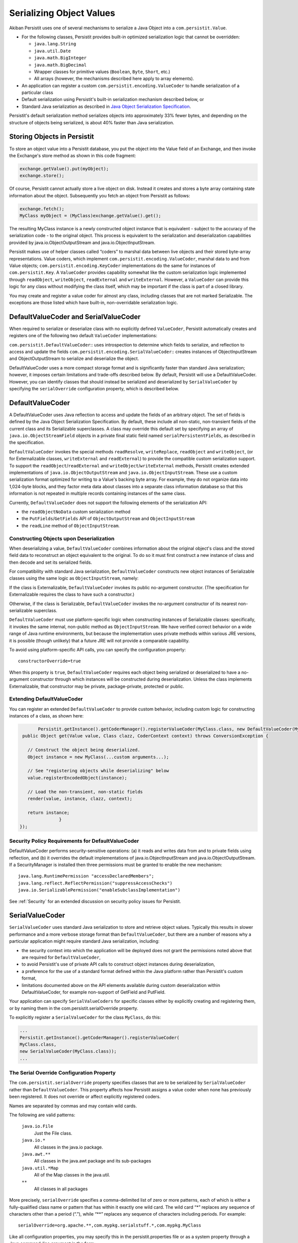 .. _Serialization:

Serializing Object Values
=========================

Akiban Persistit uses one of several mechanisms to serialize a Java Object into a ``com.persistit.Value``.

* For the following classes, Persistit provides built-in optimized serialization logic that cannot be overridden:

  * ``java.lang.String``
  * ``java.util.Date``
  * ``java.math.BigInteger``
  * ``java.math.BigDecimal``
  * Wrapper classes for primitive values (``Boolean``, ``Byte``, ``Short``, etc.)
  * All arrays (however, the mechanisms described here apply to array elements).

* An application can register a custom ``com.persistit.encoding.ValueCoder`` to handle serialization of a particular class
* Default serialization using Persistit's built-in serialization mechanism described below, or
* Standard Java serialization as described in `Java Object Serialization Specification <http://docs.oracle.com/javase/7/docs/platform/serialization/spec/serialTOC.html>`_.

Persistit's default serialization method serializes objects into approximately 33% fewer bytes, and depending on the structure of objects being serialized, is about 40% faster than Java serialization.

Storing Objects in Persistit
----------------------------

To store an object value into a Persistit database, you put the object into the Value field of an Exchange, and then invoke the Exchange's store method as shown in this code fragment:

.. code-block:: java

    exchange.getValue().put(myObject);
    exchange.store();

Of course, Persistit cannot actually store a live object on disk.  Instead it creates and stores a byte array containing state information about the object. Subsequently you fetch an object from Persistit as follows:

.. code-block:: java

    exchange.fetch();
    MyClass myObject = (MyClass)exchange.getValue().get();

The resulting MyClass instance is a newly constructed object instance that is equivalent - subject to the accuracy of the serialization code - to the original object. This process is equivalent to the serialization and deserialization capabilities provided by java.io.ObjectOutputStream and java.io.ObjectInputStream.

Persistit makes use of helper classes called “coders” to marshal data between live objects and their stored byte-array representations. Value coders, which implement ``com.persistit.encoding.ValueCoder``, marshal data to and from Value objects; ``com.persistit.encoding.KeyCoder`` implementations do the same for instances of ``com.persistit.Key``. A ``ValueCoder`` provides capability somewhat like the custom serialization logic implemented through ``readObject``, ``writeObject``, ``readExternal`` and ``writeExternal``. However, a ``ValueCoder`` can provide this logic for any class without modifying the class itself, which may be important if the class is part of a closed library.

You may create and register a value coder for almost any class, including classes that are not marked Serializable. The exceptions are those listed which have built-in, non-overridable serialization logic.

DefaultValueCoder and SerialValueCoder
--------------------------------------

When required to serialize or deserialize class with no explicitly defined ``ValueCoder``, Persistit automatically creates and registers one of the following two default ``ValueCoder`` implementations:

``com.persistit.DefaultValueCoder``::  uses introspection to determine which fields to serialize, and reflection to access and update the fields
``com.persistit.encoding.SerialValueCoder``:: creates instances of ObjectInputStream and ObjectOutputStream to serialize and deserialize the object.

DefaultValueCoder uses a more compact storage format and is significantly faster than standard Java serialization; however, it imposes certain limitations and trade-offs described below. By default, Persistit will use a DefaultValueCoder. However, you can identify classes that should instead be serialized and deserialized by ``SerialValueCoder`` by specifying the ``serialOverride`` configuration property, which is described below.

DefaultValueCoder
-----------------

A DefaultValueCoder uses Java reflection to access and update the fields of an arbitrary object. The set of fields is defined by the Java Object Serialization Specification. By default, these include all non-static, non-transient fields of the current class and its Serializable superclasses.  A class may override this default set by specifying an array of ``java.io.ObjectStreamField`` objects in a private final static field named ``serialPersistentFields``, as described in the specification.

``DefaultValueCoder`` invokes the special methods ``readResolve``, ``writeReplace``, ``readObject`` and ``writeObject``,  (or for Externalizable classes,  ``writeExternal`` and ``readExternal``) to provide the compatible custom serialization support. To support the ``readObject``/``readExternal`` and ``writeObject``/``writeExternal`` methods, Persistit creates extended implementations of ``java.io.ObjectOutputStream`` and ``java.io.ObjectInputStream``. These use a custom serialization format optimized for writing to a Value's backing byte array. For example, they do not organize data into 1,024-byte blocks, and they factor meta data about classes into a separate class information database so that this information is not repeated in multiple records containing instances of the same class.

Currently, ``DefaultValueCoder`` does not support the following elements of the serialization API:

- the ``readObjectNoData`` custom serialization method
- the ``PutFields``/``GetFields`` API of ``ObjectOutputStream`` and ``ObjectInputStream``
- the ``readLine`` method of ``ObjectInputStream``.

Constructing Objects upon Deserialization
^^^^^^^^^^^^^^^^^^^^^^^^^^^^^^^^^^^^^^^^^

When deserializing a value, ``DefaultValueCoder`` combines information about the original object's class and the stored field data to reconstruct an object equivalent to the original. To do so it must first construct a new instance of class and then decode and set its serialized fields.

For compatibility with standard Java serialization, ``DefaultValueCoder`` constructs new object instances of Serializable classes using the same logic as ``ObjectInputStream``, namely:

If the class is Externalizable, ``DefaultValueCoder`` invokes its public no-argument constructor. (The specification for Externalizable requires the class to have such a constructor.)

Otherwise, if the class is Serializable, ``DefaultValueCoder`` invokes the no-argument constructor of its nearest non-serializable superclass.

``DefaultValueCoder`` must use platform-specific logic when constructing instances of Serializable classes: specifically, it invokes the same internal, non-public method as ``ObjectInputStream``. We have verified correct behavior on a wide range of Java runtime environments, but because the implementation uses private methods within various JRE versions, it is possible (though unlikely) that a future JRE will not provide a comparable capability.

To avoid using platform-specific API calls, you can specify the configuration property::

    constructorOverride=true

When this property is ``true``, ``DefaultValueCoder`` requires each object being serialized or deserialized to have a no-argument constructor through which instances will be constructed during deserialization. Unless the class implements Externalizable, that constructor may be private, package-private, protected or public.

Extending DefaultValueCoder
^^^^^^^^^^^^^^^^^^^^^^^^^^^

You can register an extended ``DefaultValueCoder`` to provide custom behavior, including custom logic for constructing instances of a class, as shown here:

.. code-block:: java

	Persistit.getInstance().getCoderManager().registerValueCoder(MyClass.class, new DefaultValueCoder(MyClass.class) {
  public Object get(Value value, Class clazz, CoderContext context) throws ConversionException {

    // Construct the object being deserialized.
    Object instance = new MyClass(...custom arguments...);

    // See "registering objects while deserializing" below
    value.registerEncodedObject(instance);
    
    // Load the non-transient, non-static fields
    render(value, instance, clazz, context);
    
    return instance;
        	}
 });



Security Policy Requirements for DefaultValueCoder
^^^^^^^^^^^^^^^^^^^^^^^^^^^^^^^^^^^^^^^^^^^^^^^^^^

DefaultValueCoder performs security-sensitive operations: (a) it reads and writes data from and to private fields using reflection, and (b) it overrides the default implementations of java.io.ObjectInputStream and java.io.ObjectOutputStream. If a SecurityManager is installed then three permissions must be granted to enable the new mechanism::

  java.lang.RuntimePermission "accessDeclaredMembers";
  java.lang.reflect.ReflectPermission("suppressAccessChecks")
  java.io.SerializablePermission("enableSubclassImplementation")

See :ref:`Security` for an extended discussion on security policy issues for Persistit.

SerialValueCoder
----------------

``SerialValueCoder`` uses standard Java serialization to store and retrieve object values. Typically this results in slower performance and a more verbose storage format than ``DefaultValueCoder``, but there are a number of reasons why a particular application might require standard Java serialization, including:

- the security context into which the application will be deployed does not grant the permissions noted above that are required for ``DefaultValueCoder``,
- to avoid Persistit's use of private API calls to construct object instances during deserialization,
- a preference for the use of a standard format defined within the Java platform rather than Persistit's custom format,
- limitations documented above on the API elements available during custom deserialization within DefaultValueCoder, for example non-support of GetField and PutField.

Your application can specify ``SerialValueCoders`` for specific classes either by explicitly creating and registering them, or by naming them in the com.persistit.serialOverride property.

To explicitly register a ``SerialValueCoder`` for the class ``MyClass``, do this:

.. code-block:: java

	...
	Persistit.getInstance().getCoderManager().registerValueCoder(
    	MyClass.class,
    	new SerialValueCoder(MyClass.class));
	...


The Serial Override Configuration Property
^^^^^^^^^^^^^^^^^^^^^^^^^^^^^^^^^^^^^^^^^^^^^^^^^^^^^^^^^^^

The ``com.persistit.serialOverride`` property specifies classes that are to be serialized by ``SerialValueCoder`` rather than ``DefaultValueCoder``. This property affects how Persistit assigns a value coder when none has previously been registered. It does not override or affect explicitly registered coders.

Names are separated by commas and may contain wild cards.

The following are valid patterns:

  ``java.io.File``
      Just the File class.
  ``java.io.*``
      All classes in the java.io package.
  ``java.awt.**``
      All classes in the java.awt package and its sub-packages
  ``java.util.*Map``
      All of the Map classes in the java.util.
  ``**``
      All classes in all packages

More precisely, ``serialOverride`` specifies a comma-delimited list of zero or more patterns, each of which is either a fully-qualified class name or pattern that has within it exactly one wild card. The wild card “\*” replaces any sequence of characters other than a period (“.”), while “\*\*” replaces any sequence of characters including periods.  For example::

  serialOverride=org.apache.**,com.mypkg.serialstuff.*,com.mypkg.MyClass

Like all configuration properties, you may specify this in the persistit.properties file or as a system property through a Java command-line argument in the form::

  -Dcom.persistit.serialOverride=...

Registering Objects in a Custom ``ValueCoder``
----------------------------------------------

In a custom ``ValueCoder`` implementation, the ``get`` method is responsible for constructing and populating an instance of an object. The following pattern should be used when implementing the get method:

.. code-block:: java

  public void get(Value value, Class clazz, CoderContext context) throws ConversionException {
    	// Construct the object being deserialized.
    	//
    	Object instance = ...constructor for the object...

    	// Associate a handle with the newly
    	// created instance.
    	//
    	value.registerEncodedObject(instance);

    	// Populate the object's internal state
    	//
    	... load the fields – for example, by calling render...

    	return instance;
  }

The purpose of the ``registerEncodedObject`` method is to record the association between the newly created object and an internal integer-valued handle that may be used subsequently in the serialization stream to refer to that object. This mechanism supports objects that may have fields that refer either indirectly or indirectly back to the same object – i.e., that participate in a cyclical reference graph.

As a concrete example, consider a Person class with a spouse field such that for married couple p and q,  p.spouse is q and q.spouse is p. When Persistit serializes p it also serializes q, but when it serializes q's spouse field, it records a reference handle associated with the already-serialized instance of p rather than writing a new copy of p in the serialization stream. Upon deserializing q, Persistit looks up the object for the recorded handle to correctly associate the already-deserialized p instance with q.

Whenever you implement a custom ``get()`` method in any ``ValueCoder``, you must notify the underlying Value object about the newly created object by calling registerEncodedObject before deserializing its fields so that any back-references made within serialized fields of that object can find the object correctly.

``Value.toString()`` and ``decodeDisplayable``
----------------------------------------------

In many cases it is not very useful simply to display the result of evaluating ``toString()`` on an object. The default toString method inherited from Object conveys just a class name and a memory handle. In addition, for remote operations of AdminUI, it may not even be feasible to construct a deserialized object for each record. Therefore, ``com.persistit.Value`` provides a specialized ``toString()`` method to render an arbitrary object value into a legible string. The AdminUI utility uses this facility to summarize the data contained in a Tree.

Persistit creates a String value loading the object's class, using the following algorithm:

- If the state represented by this Value is undefined, then return "undefined".
- If the state is null or a boolean, return "null" "false", or "true".
- If the value represents a primitive type, return the string representation of the value, prefixed by "(byte)", "(short)", "(char)", "(long)", or "(float)" for the corresponding types. Values of type int and double are presented without prefix to reduce clutter.
- If the value represents a String, return a modified form of the string enclosed in double quotes. For each character of the string, if it is a double quote replace it by "\"", otherwise if it is outside of the printable ASCII character set replace the character in the modified string by "\b", "\t", "\n", "\r" or "\uNNNN" such that the modified string would be a valid Java string constant.
- If the value represents a wrapper for a primitive value (i.e., a java.lang.Boolean, java.lang.Byte, etc.) return the string representation of the value prefixed by "(Boolean)", "(Byte)", "(Short)", "(Character)", "(Integer)", "(Long)", "(Float)" or "(Double)".  The package name java.lang is removed to reduce clutter.
- If the value represents a java.util.Date, return a formatted representation of the date using the format specified by Key.SDF. This is a readable format that displays the date with full precision, including milliseconds.
- If the value represents an array, return a list of comma-separated element values surrounded by square brackets.
- If the value represents one of the standard Collection implementations in the java.util package, then return a comma-separated list of values surrounded by square brackets.
- If the value represents one of the standard Map implementations in the java.util package, then return a comma-separated list of key/value pairs surrounded by square brackets. Each key/value pair is represented by a string in the form key->value.
- If the value represents an object of a class for which there is a registered com.persistit.encoding.ValueDisplayer, invoke the displayer's display method to format a displayable representation of the object.
- If the value represents an object that has been stored using the version default serialization mechanism described above, return the class name of the object followed by a comma-separated tuple, enclosed within curly brace characters, representing the value of each field of the object.
- If the value represents an object encoded through standard Java serialization, return the string "(Serialized-object)" followed by a sequence of hex digits representing the serialized bytes. Note that this process does not attempt to deserialize the object.
- If the value represents an object that has already been represented within the formatted result - for example, if a Collection contains two references to the same object - then instead of creating an additional string representing the second or subsequent instance, emit a back reference pointer in the form @NNN where NNN is the character offset within the displayable string where the first instance was found. (This does not apply to strings and the primitive wrapper classes.)

For example, consider a Person having for date of birth, first name, last name, salary and friends, an array of other Person objects. The result returned by toString() on a Value representing Mary Smith who has a friend John Smith, might appear as follows::

 (Person){(Date)19490826000000.000-0400,"Mary","Jones",(long)75000,[
	(Person){(Date)19550522000000.000-0400,"John","Smith",(long)68000,[@0]}]}

In this example, John Smith's friends array contains a back reference to Mary Jones in the form "@0" because Mary's displayable reference starts at the beginning of the string.


PersistitReference
------------------

In general, serializing an object that contains references to other objects requires all the referenced objects also to be serialized. For an object connected to a large reference graph, it may be impractical or even semantically incorrect to serialize the entire graph.

One way to control the serialization graph for such an object is to write a custom ValueCoder; the custom ValueCoder can store key values for looking up the referenced object, rather than the object itself.  The ValueCoderDemo.java program demonstrates how this can be done.

The ``com.persistit.ref.PersistitReference`` interface, and its abstract subclasses, provide an alternative mechanism for breaking up an object reference graph.  It requires no custom ValueCoder, but does impact the design of application classes.  In addition, you will need to write a concrete implementation of either com.persistit.ref.AbstractReference or com.persistit.ref.AbstractWeakReference based on the actual storage structure of your object graph.

ObjectCache
-----------

A ``com.persistit.Value`` object holds the serialized, encoded state of a primitive value of an object.  Each time you invoke the get method on a Value, Persistit generates a new copy of the object deserialized from this Value.  Persistit does not implicitly cache deserialized objects. However, the ``com.persistit.encoding.ObjectCache`` class provides a simple mechanism for applications that need to maintain an in-memory cache of of objects from Persistit. ``ObjectCache`` works somewhat like a specialized version of java.util.WeakHashMap.

``ObjectCache`` has ``put``, ``get`` and ``remove`` methods much like a normal Map implementation.  However, when storing an object value with the supplied ``com.persistit.Key``, ``ObjectCache`` constructs a new, immutable ``com.persistit.KeyState`` object to hold as an internal key. This is necessary because ``Key`` objects change value as they are used.

Each ``ObjectCache`` entry holds its object value as a ``SoftReference``, making it available for garbage collection when space is needed.
